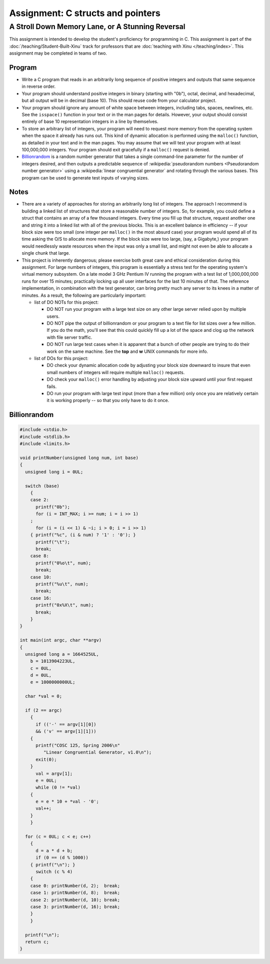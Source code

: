 ====================================
 Assignment: C structs and pointers
====================================
---------------------------------------------------
 A Stroll Down Memory Lane, or A Stunning Reversal
---------------------------------------------------

This assignment is intended to develop the student's proficiency for
programming in C. This assignment is part of the
:doc:`/teaching/Student-Built-Xinu` track for professors that are :doc:`teaching
with Xinu </teaching/index>`. This assignment may be completed in teams of two.

Program
-------

-  Write a C program that reads in an arbitrarily long sequence of
   positive integers and outputs that same sequence in reverse order.
-  Your program should understand positive integers in binary (starting
   with "0b"), octal, decimal, and hexadecimal, but all output will be
   in decimal (base 10). This should reuse code from your calculator
   project.
-  Your program should ignore any amount of white space between
   integers, including tabs, spaces, newlines, etc. See the ``isspace()``
   function in your text or in the man pages for details. However, your
   output should consist entirely of base 10 representation integers in
   a line by themselves.
-  To store an arbitrary list of integers, your program will need to
   request more memory from the operating system when the space it
   already has runs out. This kind of dynamic allocation is performed
   using the ``malloc()`` function, as detailed in your text and in the man
   pages. You may assume that we will test your program with at least
   100,000,000 integers. Your program should exit gracefully if a
   ``malloc()`` request is denied.
- `Billionrandom`_ is a random number generator that takes a single
  command-line parameter for the number of integers desired, and then
  outputs a predictable sequence of :wikipedia:`pseudorandom numbers
  <Pseudorandom number generator>` using a :wikipedia:`linear
  congruential generator` and rotating through the various bases. This
  program can be used to generate test inputs of varying sizes.

Notes
-----

-  There are a variety of approaches for storing an arbitrarily long
   list of integers. The approach I recommend is building a linked list
   of structures that store a reasonable number of integers. So, for
   example, you could define a struct that contains an array of a few
   thousand integers. Every time you fill up that structure, request
   another one and string it into a linked list with all of the previous
   blocks. This is an excellent balance in efficiency -- if your block
   size were too small (one integer per ``malloc()`` in the most absurd
   case) your program would spend all of its time asking the O/S to
   allocate more memory. If the block size were too large, (say, a
   Gigabyte,) your program would needlessly waste resources when the
   input was only a small list, and might not even be able to allocate a
   single chunk that large.
-  This project is inherently dangerous; please exercise both great care
   and ethical consideration during this assignment. For large numbers
   of integers, this program is essentially a stress test for the
   operating system's virtual memory subsystem. On a late model 3 GHz
   Pentium IV running the program with a test list of 1,000,000,000 runs
   for over 15 minutes; practically locking up all user interfaces for
   the last 10 minutes of that. The reference implementation, in
   combination with the test generator, can bring pretty much any server
   to its knees in a matter of minutes. As a result, the following are
   particularly important:

   -  list of DO NOTs for this project:

      -  DO NOT run your program with a large test size on any other
         large server relied upon by multiple users.
      -  DO NOT pipe the output of billionrandom or your program to a
         text file for list sizes over a few million. If you do the
         math, you'll see that this could quickly fill up a lot of the
         space and clog up the network with file server traffic.
      -  DO NOT run large test cases when it is apparent that a bunch of
         other people are trying to do their work on the same machine.
         See the **top** and **w** UNIX commands for more info.

   -  list of DOs for this project:

      -  DO check your dynamic allocation code by adjusting your block
         size downward to insure that even small numbers of integers
         will require multiple ``malloc()`` requests.
      -  DO check your ``malloc()`` error handling by adjusting your block
         size upward until your first request fails.
      -  DO run your program with large test input (more than a few
         million) only once you are relatively certain it is working
         properly -- so that you only have to do it once.

Billionrandom
-------------

.. code:: c

    #include <stdio.h>
    #include <stdlib.h>
    #include <limits.h>

    void printNumber(unsigned long num, int base)
    {
      unsigned long i = 0UL;

      switch (base)
        {
        case 2:
          printf("0b");
          for (i = INT_MAX; i >= num; i = i >> 1)
        ;
          for (i = (i << 1) & ~i; i > 0; i = i >> 1)
        { printf("%c", (i & num) ? '1' : '0'); }
          printf("\t");
          break;
        case 8:
          printf("0%o\t", num);
          break;
        case 10:
          printf("%u\t", num);
          break;
        case 16:
          printf("0x%X\t", num);
          break;
        }
    }

    int main(int argc, char **argv)
    {
      unsigned long a = 1664525UL,
        b = 1013904223UL,
        c = 0UL,
        d = 0UL,
        e = 1000000000UL;

      char *val = 0;

      if (2 == argc)
        {
          if (('-' == argv[1][0])
          && ('v' == argv[1][1]))
        {
          printf("COSC 125, Spring 2006\n"
             "Linear Congruential Generator, v1.0\n");
          exit(0);
        }
          val = argv[1];
          e = 0UL;
          while (0 != *val)
        {
          e = e * 10 + *val - '0';
          val++;
        }
        }

      for (c = 0UL; c < e; c++)
        {
          d = a * d + b;
          if (0 == (d % 1000))
        { printf("\n"); }
          switch (c % 4)
        {
        case 0: printNumber(d, 2);  break;
        case 1: printNumber(d, 8);  break;
        case 2: printNumber(d, 10); break;
        case 3: printNumber(d, 16); break;
        }
        }

      printf("\n");
      return c;
    }

